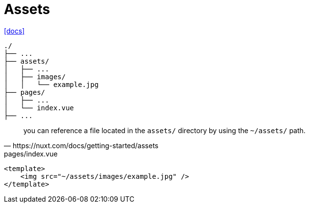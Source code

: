 = Assets

https://nuxt.com/docs/getting-started/assets[[docs\]]

....
./
├── ...
├── assets/
│   ├── ...
│   ├── images/
│   │   └── example.jpg
├── pages/
│   ├── ...
│   └── index.vue
├── ...
....

[,https://nuxt.com/docs/getting-started/assets]
____
you can reference a file located in the `assets/` directory by using the `~/assets/` path.
____

[,vue,title="pages/index.vue"]
----
<template>
    <img src="~/assets/images/example.jpg" />
</template>
----